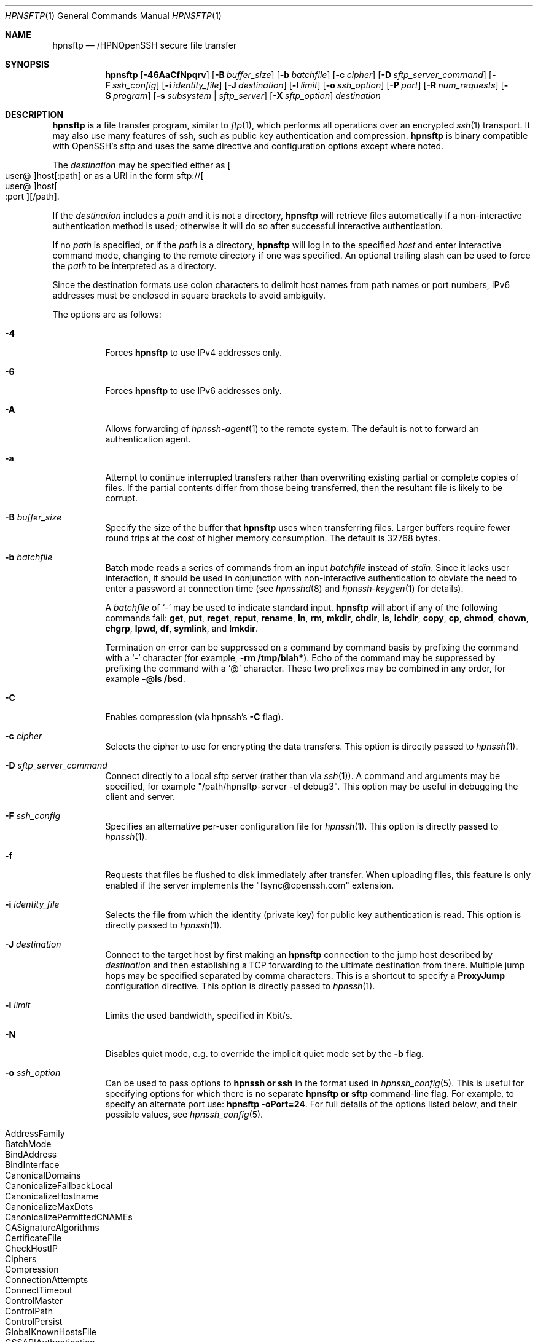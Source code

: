 .\" $OpenBSD: sftp.1,v 1.143 2022/12/16 03:40:03 djm Exp $
.\"
.\" Copyright (c) 2001 Damien Miller.  All rights reserved.
.\"
.\" Redistribution and use in source and binary forms, with or without
.\" modification, are permitted provided that the following conditions
.\" are met:
.\" 1. Redistributions of source code must retain the above copyright
.\"    notice, this list of conditions and the following disclaimer.
.\" 2. Redistributions in binary form must reproduce the above copyright
.\"    notice, this list of conditions and the following disclaimer in the
.\"    documentation and/or other materials provided with the distribution.
.\"
.\" THIS SOFTWARE IS PROVIDED BY THE AUTHOR ``AS IS'' AND ANY EXPRESS OR
.\" IMPLIED WARRANTIES, INCLUDING, BUT NOT LIMITED TO, THE IMPLIED WARRANTIES
.\" OF MERCHANTABILITY AND FITNESS FOR A PARTICULAR PURPOSE ARE DISCLAIMED.
.\" IN NO EVENT SHALL THE AUTHOR BE LIABLE FOR ANY DIRECT, INDIRECT,
.\" INCIDENTAL, SPECIAL, EXEMPLARY, OR CONSEQUENTIAL DAMAGES (INCLUDING, BUT
.\" NOT LIMITED TO, PROCUREMENT OF SUBSTITUTE GOODS OR SERVICES; LOSS OF USE,
.\" DATA, OR PROFITS; OR BUSINESS INTERRUPTION) HOWEVER CAUSED AND ON ANY
.\" THEORY OF LIABILITY, WHETHER IN CONTRACT, STRICT LIABILITY, OR TORT
.\" (INCLUDING NEGLIGENCE OR OTHERWISE) ARISING IN ANY WAY OUT OF THE USE OF
.\" THIS SOFTWARE, EVEN IF ADVISED OF THE POSSIBILITY OF SUCH DAMAGE.
.\"
.Dd $Mdocdate: December 16 2022 $
.Dt HPNSFTP 1
.Os
.Sh NAME
.Nm hpnsftp
.Nd /HPNOpenSSH secure file transfer
.Sh SYNOPSIS
.Nm hpnsftp
.Op Fl 46AaCfNpqrv
.Op Fl B Ar buffer_size
.Op Fl b Ar batchfile
.Op Fl c Ar cipher
.Op Fl D Ar sftp_server_command
.Op Fl F Ar ssh_config
.Op Fl i Ar identity_file
.Op Fl J Ar destination
.Op Fl l Ar limit
.Op Fl o Ar ssh_option
.Op Fl P Ar port
.Op Fl R Ar num_requests
.Op Fl S Ar program
.Op Fl s Ar subsystem | sftp_server
.Op Fl X Ar sftp_option
.Ar destination
.Sh DESCRIPTION
.Nm
is a file transfer program, similar to
.Xr ftp 1 ,
which performs all operations over an encrypted
.Xr ssh 1
transport.
It may also use many features of ssh, such as public key authentication and
compression.
.Nm
is binary compatible with OpenSSH's sftp and uses the same directive and configuration
options except where noted. 
.Pp
The
.Ar destination
may be specified either as
.Sm off
.Oo user @ Oc host Op : path
.Sm on
or as a URI in the form
.Sm off
.No sftp:// Oo user @ Oc host Oo : port Oc Op / path .
.Sm on
.Pp
If the
.Ar destination
includes a
.Ar path
and it is not a directory,
.Nm
will retrieve files automatically if a non-interactive
authentication method is used; otherwise it will do so after
successful interactive authentication.
.Pp
If no
.Ar path
is specified, or if the
.Ar path
is a directory,
.Nm
will log in to the specified
.Ar host
and enter interactive command mode, changing to the remote directory
if one was specified.
An optional trailing slash can be used to force the
.Ar path
to be interpreted as a directory.
.Pp
Since the destination formats use colon characters to delimit host
names from path names or port numbers, IPv6 addresses must be
enclosed in square brackets to avoid ambiguity.
.Pp
The options are as follows:
.Bl -tag -width Ds
.It Fl 4
Forces
.Nm
to use IPv4 addresses only.
.It Fl 6
Forces
.Nm
to use IPv6 addresses only.
.It Fl A
Allows forwarding of
.Xr hpnssh-agent 1
to the remote system.
The default is not to forward an authentication agent.
.It Fl a
Attempt to continue interrupted transfers rather than overwriting
existing partial or complete copies of files.
If the partial contents differ from those being transferred,
then the resultant file is likely to be corrupt.
.It Fl B Ar buffer_size
Specify the size of the buffer that
.Nm
uses when transferring files.
Larger buffers require fewer round trips at the cost of higher
memory consumption.
The default is 32768 bytes.
.It Fl b Ar batchfile
Batch mode reads a series of commands from an input
.Ar batchfile
instead of
.Em stdin .
Since it lacks user interaction, it should be used in conjunction with
non-interactive authentication to obviate the need to enter a password
at connection time (see
.Xr hpnsshd 8
and
.Xr hpnssh-keygen 1
for details).
.Pp
A
.Ar batchfile
of
.Sq \-
may be used to indicate standard input.
.Nm
will abort if any of the following
commands fail:
.Ic get , put , reget , reput , rename , ln ,
.Ic rm , mkdir , chdir , ls ,
.Ic lchdir , copy , cp , chmod , chown ,
.Ic chgrp , lpwd , df , symlink ,
and
.Ic lmkdir .
.Pp
Termination on error can be suppressed on a command by command basis by
prefixing the command with a
.Sq \-
character (for example,
.Ic -rm /tmp/blah* ) .
Echo of the command may be suppressed by prefixing the command with a
.Sq @
character.
These two prefixes may be combined in any order, for example
.Ic -@ls /bsd .
.It Fl C
Enables compression (via hpnssh's
.Fl C
flag).
.It Fl c Ar cipher
Selects the cipher to use for encrypting the data transfers.
This option is directly passed to
.Xr hpnssh 1 .
.It Fl D Ar sftp_server_command
Connect directly to a local sftp server
(rather than via
.Xr ssh 1 ) .
A command and arguments may be specified, for example
.Qq /path/hpnsftp-server -el debug3 .
This option may be useful in debugging the client and server.
.It Fl F Ar ssh_config
Specifies an alternative
per-user configuration file for
.Xr hpnssh 1 .
This option is directly passed to
.Xr hpnssh 1 .
.It Fl f
Requests that files be flushed to disk immediately after transfer.
When uploading files, this feature is only enabled if the server
implements the "fsync@openssh.com" extension.
.It Fl i Ar identity_file
Selects the file from which the identity (private key) for public key
authentication is read.
This option is directly passed to
.Xr hpnssh 1 .
.It Fl J Ar destination
Connect to the target host by first making an
.Nm
connection to the jump host described by
.Ar destination
and then establishing a TCP forwarding to the ultimate destination from
there.
Multiple jump hops may be specified separated by comma characters.
This is a shortcut to specify a
.Cm ProxyJump
configuration directive.
This option is directly passed to
.Xr hpnssh 1 .
.It Fl l Ar limit
Limits the used bandwidth, specified in Kbit/s.
.It Fl N
Disables quiet mode, e.g. to override the implicit quiet mode set by the
.Fl b
flag.
.It Fl o Ar ssh_option
Can be used to pass options to
.Nm hpnssh or ssh
in the format used in
.Xr hpnssh_config 5 .
This is useful for specifying options
for which there is no separate
.Nm hpnsftp or sftp
command-line flag.
For example, to specify an alternate port use:
.Ic hpnsftp -oPort=24 .
For full details of the options listed below, and their possible values, see
.Xr hpnssh_config 5 .
.Pp
.Bl -tag -width Ds -offset indent -compact
.It AddressFamily
.It BatchMode
.It BindAddress
.It BindInterface
.It CanonicalDomains
.It CanonicalizeFallbackLocal
.It CanonicalizeHostname
.It CanonicalizeMaxDots
.It CanonicalizePermittedCNAMEs
.It CASignatureAlgorithms
.It CertificateFile
.It CheckHostIP
.It Ciphers
.It Compression
.It ConnectionAttempts
.It ConnectTimeout
.It ControlMaster
.It ControlPath
.It ControlPersist
.It GlobalKnownHostsFile
.It GSSAPIAuthentication
.It GSSAPIDelegateCredentials
.It HashKnownHosts
.It Host
.It HostbasedAcceptedAlgorithms
.It HostbasedAuthentication
.It HostKeyAlgorithms
.It HostKeyAlias
.It Hostname
.It IdentitiesOnly
.It IdentityAgent
.It IdentityFile
.It IPQoS
.It KbdInteractiveAuthentication
.It KbdInteractiveDevices
.It KexAlgorithms
.It KnownHostsCommand
.It LogLevel
.It MACs
.It NoHostAuthenticationForLocalhost
.It NumberOfPasswordPrompts
.It PasswordAuthentication
.It PKCS11Provider
.It Port
.It PreferredAuthentications
.It ProxyCommand
.It ProxyJump
.It PubkeyAcceptedAlgorithms
.It PubkeyAuthentication
.It RekeyLimit
.It RequiredRSASize
.It SendEnv
.It ServerAliveInterval
.It ServerAliveCountMax
.It SetEnv
.It StrictHostKeyChecking
.It TCPKeepAlive
.It UpdateHostKeys
.It User
.It UserKnownHostsFile
.It VerifyHostKeyDNS
.El
.It Fl P Ar port
Specifies the port to connect to on the remote host.
.It Fl p
Preserves modification times, access times, and modes from the
original files transferred.
.It Fl q
Quiet mode: disables the progress meter as well as warning and
diagnostic messages from
.Xr hpnssh 1 .
.It Fl R Ar num_requests
Specify how many requests may be outstanding at any one time.
Increasing this may slightly improve file transfer speed
but will increase memory usage.
The default is 1024 outstanding requests providing for 32MB
of outstanding data with a 32KB buffer.
.It Fl r
Recursively copy entire directories when uploading and downloading.
Note that
.Nm
does not follow symbolic links encountered in the tree traversal.
.It Fl S Ar program
Name of the
.Ar program
to use for the encrypted connection.
The program must understand
.Xr ssh 1
options.
.It Fl s Ar subsystem | sftp_server
Specifies the SSH2 subsystem or the path for an hpnsftp or sftp server
on the remote host.
A path is useful when the remote
.Xr hpnsshd 8
does not have an sftp subsystem configured.
.It Fl v
Raise logging level.
This option is also passed to hpnssh.
.It Fl X Ar sftp_option
Specify an option that controls aspects of SFTP protocol behaviour.
The valid options are:
.Bl -tag -width Ds
.It Cm nrequests Ns = Ns Ar value
Controls how many concurrent SFTP read or write requests may be in progress
at any point in time during a download or upload.
This value must be between 1 and 8192.
By default 1024 requests may be active concurrently.
.It Cm buffer Ns = Ns Ar value
Controls the maximum buffer size for a single SFTP read/write operation used
during download or upload. This value must be between 1B and 255KB. You may use
the K unit for the size. E.g. 32768 or 32K.
By default a 32KB buffer is used.
.El
.El
.Sh INTERACTIVE COMMANDS
Once in interactive mode,
.Nm
understands a set of commands similar to those of
.Xr ftp 1 .
Commands are case insensitive.
Pathnames that contain spaces must be enclosed in quotes.
Any special characters contained within pathnames that are recognized by
.Xr glob 3
must be escaped with backslashes
.Pq Sq \e .
.Bl -tag -width Ds
.It Ic bye
Quit
.Nm hpnsftp .
.It Ic cd Op Ar path
Change remote directory to
.Ar path .
If
.Ar path
is not specified, then change directory to the one the session started in.
.It Xo Ic chgrp
.Op Fl h
.Ar grp
.Ar path
.Xc
Change group of file
.Ar path
to
.Ar grp .
.Ar path
may contain
.Xr glob 7
characters and may match multiple files.
.Ar grp
must be a numeric GID.
.Pp
If the
.Fl h
flag is specified, then symlinks will not be followed.
Note that this is only supported by servers that implement
the "lsetstat@openssh.com" extension.
.It Xo Ic chmod
.Op Fl h
.Ar mode
.Ar path
.Xc
Change permissions of file
.Ar path
to
.Ar mode .
.Ar path
may contain
.Xr glob 7
characters and may match multiple files.
.Pp
If the
.Fl h
flag is specified, then symlinks will not be followed.
Note that this is only supported by servers that implement
the "lsetstat@openssh.com" extension.
.It Xo Ic chown
.Op Fl h
.Ar own
.Ar path
.Xc
Change owner of file
.Ar path
to
.Ar own .
.Ar path
may contain
.Xr glob 7
characters and may match multiple files.
.Ar own
must be a numeric UID.
.Pp
If the
.Fl h
flag is specified, then symlinks will not be followed.
Note that this is only supported by servers that implement
the "lsetstat@openssh.com" extension.
.It Ic copy Ar oldpath Ar newpath
Copy remote file from
.Ar oldpath
to
.Ar newpath .
.Pp
Note that this is only supported by servers that implement the "copy-data"
extension.
.It Ic cp Ar oldpath Ar newpath
Alias to
.Ic copy
command.
.It Xo Ic df
.Op Fl hi
.Op Ar path
.Xc
Display usage information for the filesystem holding the current directory
(or
.Ar path
if specified).
If the
.Fl h
flag is specified, the capacity information will be displayed using
"human-readable" suffixes.
The
.Fl i
flag requests display of inode information in addition to capacity information.
This command is only supported on servers that implement the
.Dq statvfs@openssh.com
extension.
.It Ic exit
Quit
.Nm hpnsftp .
.It Xo Ic get
.Op Fl afpR
.Ar remote-path
.Op Ar local-path
.Xc
Retrieve the
.Ar remote-path
and store it on the local machine.
If the local
path name is not specified, it is given the same name it has on the
remote machine.
.Ar remote-path
may contain
.Xr glob 7
characters and may match multiple files.
If it does and
.Ar local-path
is specified, then
.Ar local-path
must specify a directory.
.Pp
If the
.Fl a
flag is specified, then attempt to resume partial transfers of existing files.
Note that resumption assumes that any partial copy of the local file matches
the remote copy.
If the remote file contents differ from the partial local copy then the
resultant file is likely to be corrupt.
.Pp
If the
.Fl f
flag is specified, then
.Xr fsync 2
will be called after the file transfer has completed to flush the file
to disk.
.Pp
If the
.Fl p
.\" undocumented redundant alias
.\" or
.\" .Fl P
flag is specified, then full file permissions and access times are
copied too.
.Pp
If the
.Fl R
.\" undocumented redundant alias
.\" or
.\" .Fl r
flag is specified then directories will be copied recursively.
Note that
.Nm
does not follow symbolic links when performing recursive transfers.
.It Ic help
Display help text.
.It Ic lcd Op Ar path
Change local directory to
.Ar path .
If
.Ar path
is not specified, then change directory to the local user's home directory.
.It Ic lls Op Ar ls-options Op Ar path
Display local directory listing of either
.Ar path
or current directory if
.Ar path
is not specified.
.Ar ls-options
may contain any flags supported by the local system's
.Xr ls 1
command.
.Ar path
may contain
.Xr glob 7
characters and may match multiple files.
.It Ic lmkdir Ar path
Create local directory specified by
.Ar path .
.It Xo Ic ln
.Op Fl s
.Ar oldpath
.Ar newpath
.Xc
Create a link from
.Ar oldpath
to
.Ar newpath .
If the
.Fl s
flag is specified the created link is a symbolic link, otherwise it is
a hard link.
.It Ic lpwd
Print local working directory.
.It Xo Ic ls
.Op Fl 1afhlnrSt
.Op Ar path
.Xc
Display a remote directory listing of either
.Ar path
or the current directory if
.Ar path
is not specified.
.Ar path
may contain
.Xr glob 7
characters and may match multiple files.
.Pp
The following flags are recognized and alter the behaviour of
.Ic ls
accordingly:
.Bl -tag -width Ds
.It Fl 1
Produce single columnar output.
.It Fl a
List files beginning with a dot
.Pq Sq \&. .
.It Fl f
Do not sort the listing.
The default sort order is lexicographical.
.It Fl h
When used with a long format option, use unit suffixes: Byte, Kilobyte,
Megabyte, Gigabyte, Terabyte, Petabyte, and Exabyte in order to reduce
the number of digits to four or fewer using powers of 2 for sizes (K=1024,
M=1048576, etc.).
.It Fl l
Display additional details including permissions
and ownership information.
.It Fl n
Produce a long listing with user and group information presented
numerically.
.It Fl r
Reverse the sort order of the listing.
.It Fl S
Sort the listing by file size.
.It Fl t
Sort the listing by last modification time.
.El
.It Ic lumask Ar umask
Set local umask to
.Ar umask .
.It Ic mkdir Ar path
Create remote directory specified by
.Ar path .
.It Ic progress
Toggle display of progress meter.
.It Xo Ic put
.Op Fl afpR
.Ar local-path
.Op Ar remote-path
.Xc
Upload
.Ar local-path
and store it on the remote machine.
If the remote path name is not specified, it is given the same name it has
on the local machine.
.Ar local-path
may contain
.Xr glob 7
characters and may match multiple files.
If it does and
.Ar remote-path
is specified, then
.Ar remote-path
must specify a directory.
.Pp
If the
.Fl a
flag is specified, then attempt to resume partial
transfers of existing files.
Note that resumption assumes that any partial copy of the remote file
matches the local copy.
If the local file contents differ from the remote local copy then
the resultant file is likely to be corrupt.
.Pp
If the
.Fl f
flag is specified, then a request will be sent to the server to call
.Xr fsync 2
after the file has been transferred.
Note that this is only supported by servers that implement
the "fsync@openssh.com" extension.
.Pp
If the
.Fl p
.\" undocumented redundant alias
.\" or
.\" .Fl P
flag is specified, then full file permissions and access times are
copied too.
.Pp
If the
.Fl R
.\" undocumented redundant alias
.\" or
.\" .Fl r
flag is specified then directories will be copied recursively.
Note that
.Nm
does not follow symbolic links when performing recursive transfers.
.It Ic pwd
Display remote working directory.
.It Ic quit
Quit
.Nm hpnsftp .
.It Xo Ic reget
.Op Fl fpR
.Ar remote-path
.Op Ar local-path
.Xc
Resume download of
.Ar remote-path .
Equivalent to
.Ic get
with the
.Fl a
flag set.
.It Xo Ic reput
.Op Fl fpR
.Ar local-path
.Op Ar remote-path
.Xc
Resume upload of
.Ar local-path .
Equivalent to
.Ic put
with the
.Fl a
flag set.
.It Ic rename Ar oldpath newpath
Rename remote file from
.Ar oldpath
to
.Ar newpath .
.It Ic rm Ar path
Delete remote file specified by
.Ar path .
.It Ic rmdir Ar path
Remove remote directory specified by
.Ar path .
.It Ic symlink Ar oldpath newpath
Create a symbolic link from
.Ar oldpath
to
.Ar newpath .
.It Ic version
Display the
.Nm
protocol version.
.It Ic \&! Ns Ar command
Execute
.Ar command
in local shell.
.It Ic \&!
Escape to local shell.
.It Ic \&?
Synonym for help.
.El
.Sh SEE ALSO
.Xr ftp 1 ,
.Xr ls 1 ,
.Xr hpnscp 1 ,
.Xr hpnssh 1 ,
.Xr hpnssh-add 1 ,
.Xr hpnssh-keygen 1 ,
.Xr hpnssh_config 5 ,
.Xr glob 7 ,
.Xr hpnsftp-server 8 ,
.Xr hpnsshd 8
.Rs
.%A T. Ylonen
.%A S. Lehtinen
.%T "SSH File Transfer Protocol"
.%N draft-ietf-secsh-filexfer-00.txt
.%D January 2001
.%O work in progress material
.Re
